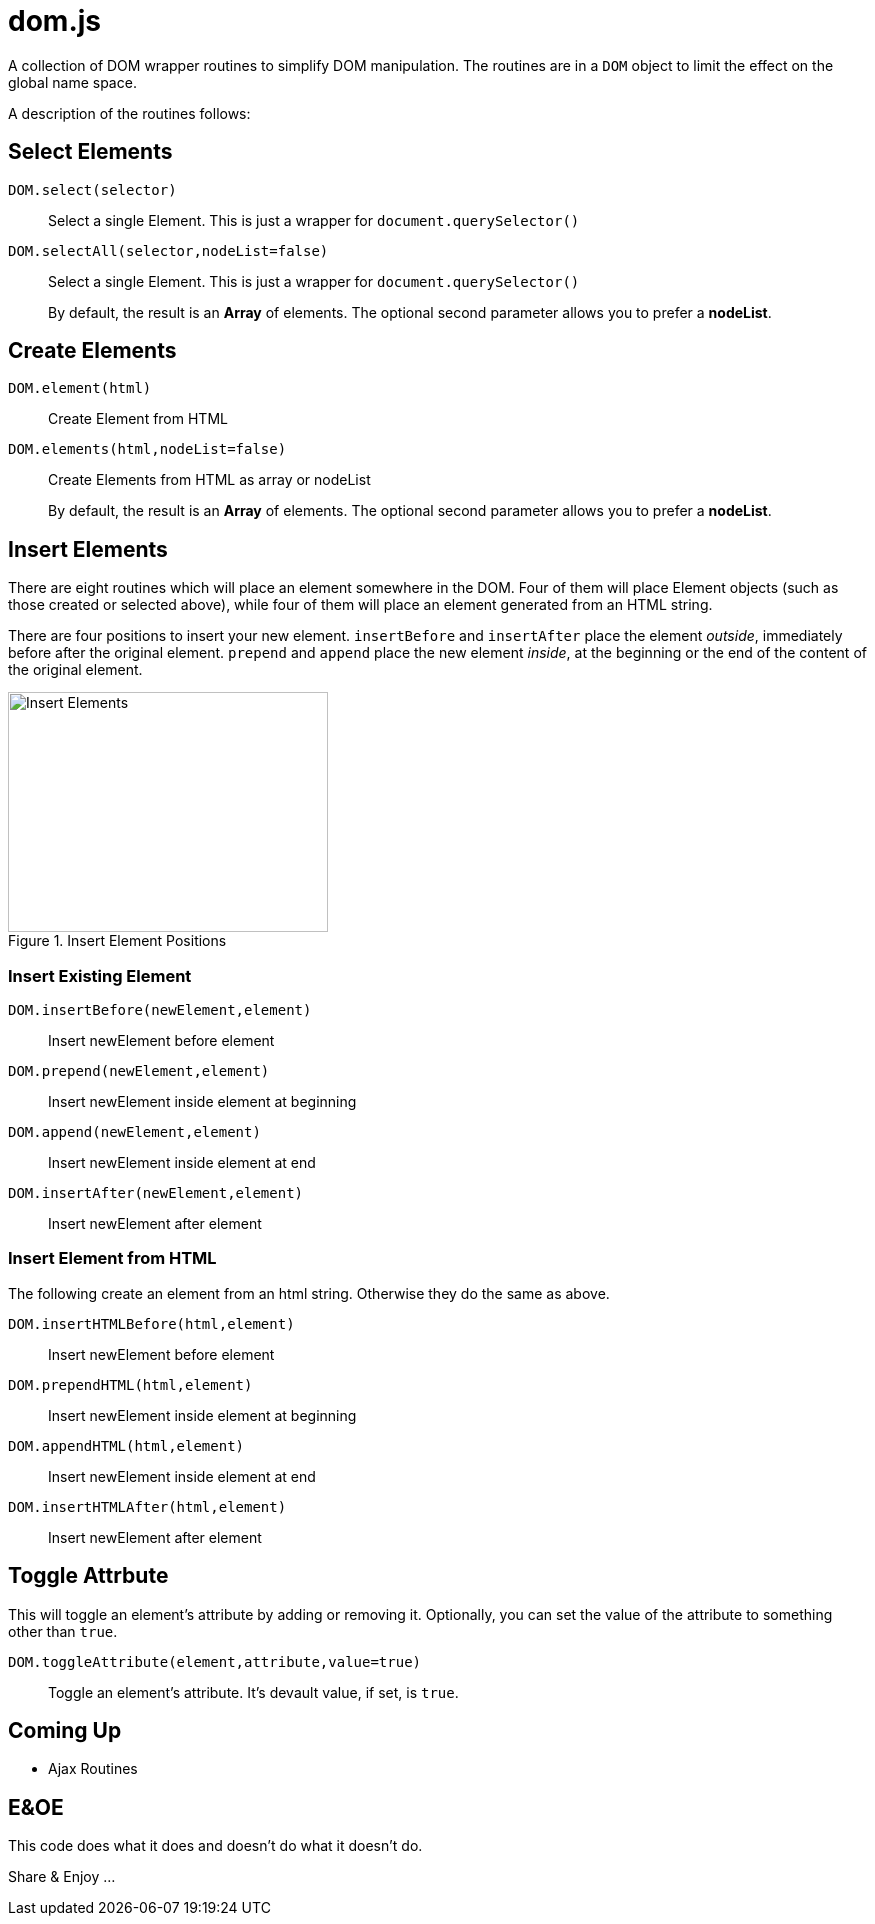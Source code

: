= dom.js

A collection of DOM wrapper routines to simplify DOM manipulation. The routines are in a `DOM` object to limit the effect on the global name space.

A description of the routines follows:

## Select Elements

`DOM.select(selector)`::
Select a single Element. This is just a wrapper for `document.querySelector()`

`DOM.selectAll(selector,nodeList=false)`::
Select a single Element. This is just a wrapper for `document.querySelector()`
+
By default, the result is an *Array* of elements. The optional second parameter allows you to prefer a *nodeList*.

## Create Elements

`DOM.element(html)`::
Create Element from HTML
`DOM.elements(html,nodeList=false)`::
Create Elements from HTML as array or nodeList
+
By default, the result is an *Array* of elements. The optional second parameter allows you to prefer a *nodeList*.

## Insert Elements

There are eight routines which will place an element somewhere in the DOM. Four of them will place Element objects (such as those created or selected above), while four of them will place an element generated from an HTML string.

There are four positions to insert your new element. `insertBefore` and `insertAfter` place the element _outside_, immediately before after  the original element. `prepend` and `append` place the new element _inside_, at the beginning or the end of the content of the original element.

[[img-insert]]
.Insert Element Positions
image::insert.svg[Insert Elements,320,240]

### Insert Existing Element

`DOM.insertBefore(newElement,element)`::
Insert newElement before element
`DOM.prepend(newElement,element)`::
Insert newElement inside element at beginning
`DOM.append(newElement,element)`::
Insert newElement inside element at end
`DOM.insertAfter(newElement,element)`::
Insert newElement after element

### Insert Element from HTML


The following create an element from an html string. Otherwise they do the same as above.

`DOM.insertHTMLBefore(html,element)`::
Insert newElement before element
`DOM.prependHTML(html,element)`::
Insert newElement inside element at beginning
`DOM.appendHTML(html,element)`::
Insert newElement inside element at end
`DOM.insertHTMLAfter(html,element)`::
Insert newElement after element

## Toggle Attrbute

This will toggle an element’s attribute by adding or removing it. Optionally, you can set the value of the attribute to something other than `true`.

`DOM.toggleAttribute(element,attribute,value=true)`::
Toggle an element’s attribute. It’s devault value, if set, is `true`.

## Coming Up

- Ajax Routines

## E&OE

This code does what it does and doesn’t do what it doesn’t do.

Share & Enjoy …
